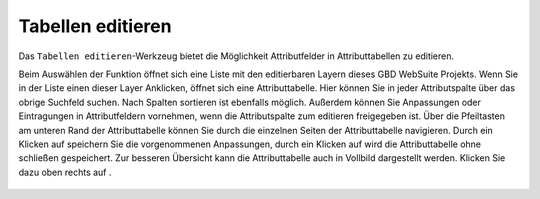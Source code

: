 .. _table_editing:

Tabellen editieren
==================

Das |table_edit| ``Tabellen editieren``-Werkzeug bietet die Möglichkeit Attributfelder in Attributtabellen zu editieren.

Beim Auswählen der Funktion öffnet sich eine Liste mit den editierbaren Layern dieses GBD WebSuite Projekts. Wenn Sie in der Liste einen dieser Layer Anklicken, öffnet sich eine Attributtabelle. Hier können Sie in jeder Attributspalte über das obrige Suchfeld suchen. Nach Spalten sortieren ist ebenfalls möglich. Außerdem können Sie Anpassungen oder Eintragungen in Attributfeldern vornehmen, wenn die Attributspalte zum editieren freigegeben ist. Über die Pfeiltasten am unteren Rand der Attributtabelle können Sie durch die einzelnen Seiten der Attributtabelle navigieren.
Durch ein Klicken auf |save| speichern Sie die vorgenommenen Anpassungen, durch ein Klicken auf |cancel| wird die Attributtabelle ohne schließen gespeichert. Zur besseren Übersicht kann die Attributtabelle auch in Vollbild dargestellt werden. Klicken Sie dazu oben rechts auf |full_size|.

 .. |table_edit| image:: ../../../images/table_view_black_24dp.svg
   :width: 30em
 .. |save| image:: ../../../images/sharp-save-24px.svg
     :width: 30em
 .. |cancel| image:: ../../../images/baseline-close-24px.svg
       :width: 30em
 .. |full_size| image:: ../../../images/crop_square_black_24dp.svg
     :width: 30em
